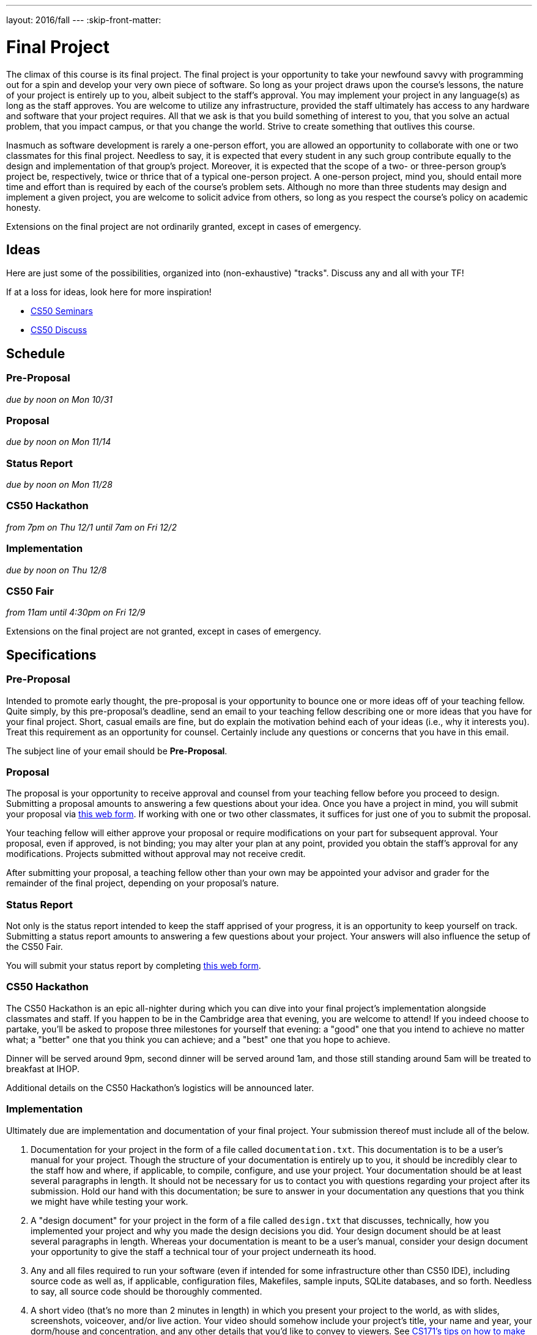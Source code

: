 ---
layout: 2016/fall
---
:skip-front-matter:

= Final Project

The climax of this course is its final project. The final project is your opportunity to take your newfound savvy with programming out for a spin and develop your very own piece of software. So long as your project draws upon the course's lessons, the nature of your project is entirely up to you, albeit subject to the staff's approval. You may implement your project in any language(s) as long as the staff approves. You are welcome to utilize any infrastructure, provided the staff ultimately has access to any hardware and software that your project requires. All that we ask is that you build something of interest to you, that you solve an actual problem, that you impact campus, or that you change the world. Strive to create something that outlives this course.

Inasmuch as software development is rarely a one-person effort, you are allowed an opportunity to collaborate with one or two classmates for this final project. Needless to say, it is expected that every student in any such group contribute equally to the design and implementation of that group's project. Moreover, it is expected that the scope of a two- or three-person group's project be, respectively, twice or thrice that of a typical one-person project. A one-person project, mind you, should entail more time and effort than is required by each of the course's problem sets. Although no more than three students may design and implement a given project, you are welcome to solicit advice from others, so long as you respect the course's policy on academic honesty.

Extensions on the final project are not ordinarily granted, except in cases of emergency.

== Ideas

Here are just some of the possibilities, organized into (non-exhaustive) "tracks". Discuss any and all with your TF!

If at a loss for ideas, look here for more inspiration!

* https://manual.cs50.net/seminars/[CS50 Seminars]
* http://newapps.cs50.net/cs50/@/discuss/threads/156/all/new/1[CS50 Discuss]

== Schedule

=== Pre-Proposal

_due by noon on Mon 10/31_

=== Proposal

_due by noon on Mon 11/14_

=== Status Report

_due by noon on Mon 11/28_

=== CS50 Hackathon

_from 7pm on Thu 12/1 until 7am on Fri 12/2_

=== Implementation

_due by noon on Thu 12/8_

=== CS50 Fair

_from 11am until 4:30pm on Fri 12/9_

Extensions on the final project are not granted, except in cases of emergency.

== Specifications

=== Pre-Proposal

Intended to promote early thought, the pre-proposal is your opportunity to bounce one or more ideas off of your teaching fellow.  Quite simply, by this pre-proposal's deadline, send an email to your teaching fellow describing one or more ideas that you have for your final project.  Short, casual emails are fine, but do explain the motivation behind each of your ideas (i.e., why it interests you).  Treat this requirement as an opportunity for counsel.  Certainly include any questions or concerns that you have in this email.

The subject line of your email should be *Pre-Proposal*.

=== Proposal

The proposal is your opportunity to receive approval and counsel from your teaching fellow before you proceed to design.  Submitting a proposal amounts to answering a few questions about your idea.  Once you have a project in mind, you will submit your proposal via https://docs.google.com/forms/d/e/1FAIpQLSdEo2plctRNLRq1QMdfvA-XQ_WnXF60OqI2PJlsCOElAPFQPw/viewform[this web form]. If working with one or two other classmates, it suffices for just one of you to submit the proposal.

Your teaching fellow will either approve your proposal or require modifications on your part for subsequent approval.  Your proposal, even if approved, is not binding; you may alter your plan at any point, provided you obtain the staff's approval for any modifications.  Projects submitted without approval may not receive credit.

After submitting your proposal, a teaching fellow other than your own may be appointed your advisor and grader for the remainder of the final project, depending on your proposal's nature.

=== Status Report

Not only is the status report intended to keep the staff apprised of your progress, it is an opportunity to keep yourself on track.  Submitting a status report amounts to answering a few questions about your project.  Your answers will also influence the setup of the CS50 Fair.

You will submit your status report by completing https://docs.google.com/forms/d/e/1FAIpQLScVHRzon7jByU08GbdeUzWxdEM-xhEtOhwj9giI_FHm643x6g/viewform[this web form].

=== CS50 Hackathon

The CS50 Hackathon is an epic all-nighter during which you can dive into your final project's implementation alongside classmates and staff. If you happen to be in the Cambridge area that evening, you are welcome to attend! If you indeed choose to partake, you'll be asked to propose three milestones for yourself that evening: a "good" one that you intend to achieve no matter what; a "better" one that you think you can achieve; and a "best" one that you hope to achieve.

Dinner will be served around 9pm, second dinner will be served around 1am, and those still standing around 5am will be treated to breakfast at IHOP.

Additional details on the CS50 Hackathon's logistics will be announced later.

=== Implementation

Ultimately due are implementation and documentation of your final project. Your submission thereof must include all of the below.

. Documentation for your project in the form of a file called `documentation.txt`. This documentation is to be a user's manual for your project.  Though the structure of your documentation is entirely up to you, it should be incredibly clear to the staff how and where, if applicable, to compile, configure, and use your project.  Your documentation should be at least several paragraphs in length.  It should not be necessary for us to contact you with questions regarding your project after its submission.  Hold our hand with this documentation; be sure to answer in your documentation any questions that you think we might have while testing your work.
. A "design document" for your project in the form of a file called `design.txt` that discusses, technically, how you implemented your project and why you made the design decisions you did.  Your design document should be at least several paragraphs in length.  Whereas your documentation is meant to be a user's manual, consider your design document your opportunity to give the staff a technical tour of your project underneath its hood.
. Any and all files required to run your software (even if intended for some infrastructure other than CS50 IDE), including source code as well as, if applicable, configuration files, Makefiles, sample inputs, SQLite databases, and so forth. Needless to say, all source code should be thoroughly commented.
. A short video (that's no more than 2 minutes in length) in which you present your project to the world, as with slides, screenshots, voiceover, and/or live action.  Your video should somehow include your project's title, your name and year, your dorm/house and concentration, and any other details that you'd like to convey to viewers.  See http://www.cs171.org/2015/screencast/[CS171's tips on how to make a "screencast"] though you're welcome to use an actual camera.  Upload your video to YouTube as "public" or "unlisted" and take note of its URL.

==== How to Submit

. Open up CS50 IDE.
. Navigate to the directory containing *all* of your files for this assignment (including, e.g., a SQL database export, your video, design document, documentation, and of course your source code files) and ensure everything exists in that directory.
. Execute `cd ..` to move back up to that directory's parent directory.
. In the file browser at left, right-click (or Ctrl-click, with a Mac) on `first_last.zip` if it already exists (from your Problem Set 8 submission), and delete it. We'll be creating a new file with the same name for the final project submission in the next step.
. At the terminal, type `zip -r first_last.zip <project>`, where `<project>` is the name of the directory containing your final project materials, replacing your own first and last name with `first` and `last` respectively. (So, for instance, `john_harvard.zip`)
. This should create a new file called `first_last.zip` in your `~/workspace` directory.
. In the file browser at left, right-click (or Ctrl-click, with a Mac) on the `first_last.zip` file, choosing **Download** from the context menu. This will save a local copy of `first_last.zip` on your machine.
. Head to https://www.dropbox.com/request/NiqUdcePuVhCI0cYxGQl[this link] to upload your ZIP file containing your Final Project submission!

Congratulations! You did it!

== CS50 Fair

The CS50 Fair is an epic display of final projects, your opportunity to showcase your work not only to us but also to others on campus.  You will be expected to bring to the CS50 Fair a laptop with which to demonstrate your project.  Plan to tell attendees what you have done and why you have done it.  And perhaps have in mind a few anecdotes about lessons you learned, roadblocks you hit, or the like.

The CS50 Fair will take place in the atrium of Northwest Science Labs at 52 Oxford Street.

Additional details on the CS50 Fair's logistics will be announced via email and the course's home page the week before the CS50 Fair.

== Assessment

Your pre-proposal, proposal, and status report will be evaluated on the bases of, at least, clarity and thoroughness. Your implementation will be evaluated along four axes primarily:

Scope::
  To what extent does your code implement the features required by our specification?
Correctness::
  To what extent is your code consistent with our specifications and free of bugs?
Design::
  To what extent is your code written well (i.e., clearly, efficiently, elegantly, and/or logically)?
Style::
  To what extent is your code readable (i.e., commented and indented with variables aptly named)?

All students, whether or not taking the course for a letter grade, must ordinarily submit this final project to be eligible for a satisfactory grade unless granted an exception in writing by the course's heads.
